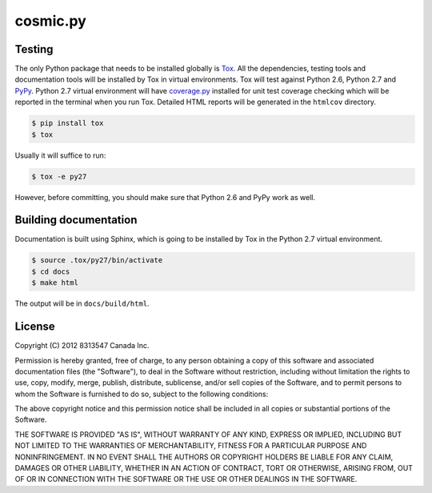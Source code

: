 
=========
cosmic.py
=========

Testing
-------

The only Python package that needs to be installed globally is `Tox <http://testrun.org/tox/latest/>`_. All the dependencies, testing tools and documentation tools will be installed by Tox in virtual environments. Tox will test against Python 2.6, Python 2.7 and `PyPy <http://pypy.org/>`_. Python 2.7 virtual environment will have `coverage.py <http://nedbatchelder.com/code/coverage/>`_ installed for unit test coverage checking which will be reported in the terminal when you run Tox. Detailed HTML reports will be generated in the ``htmlcov`` directory.

.. code:: bash

    $ pip install tox
    $ tox

Usually it will suffice to run:

.. code:: bash

    $ tox -e py27

However, before committing, you should make sure that Python 2.6 and PyPy work as well.

Building documentation
----------------------

Documentation is built using Sphinx, which is going to be installed by Tox in the Python 2.7 virtual environment.

.. code:: bash

    $ source .tox/py27/bin/activate
    $ cd docs
    $ make html

The output will be in ``docs/build/html``.

License
-------

Copyright (C) 2012 8313547 Canada Inc.

Permission is hereby granted, free of charge, to any person obtaining a copy of this software and associated documentation files (the "Software"), to deal in the Software without restriction, including without limitation the rights to use, copy, modify, merge, publish, distribute, sublicense, and/or sell copies of the Software, and to permit persons to whom the Software is furnished to do so, subject to the following conditions:

The above copyright notice and this permission notice shall be included in all copies or substantial portions of the Software.

THE SOFTWARE IS PROVIDED "AS IS", WITHOUT WARRANTY OF ANY KIND, EXPRESS OR IMPLIED, INCLUDING BUT NOT LIMITED TO THE WARRANTIES OF MERCHANTABILITY, FITNESS FOR A PARTICULAR PURPOSE AND NONINFRINGEMENT. IN NO EVENT SHALL THE AUTHORS OR COPYRIGHT HOLDERS BE LIABLE FOR ANY CLAIM, DAMAGES OR OTHER LIABILITY, WHETHER IN AN ACTION OF CONTRACT, TORT OR OTHERWISE, ARISING FROM, OUT OF OR IN CONNECTION WITH THE SOFTWARE OR THE USE OR OTHER DEALINGS IN THE SOFTWARE.
